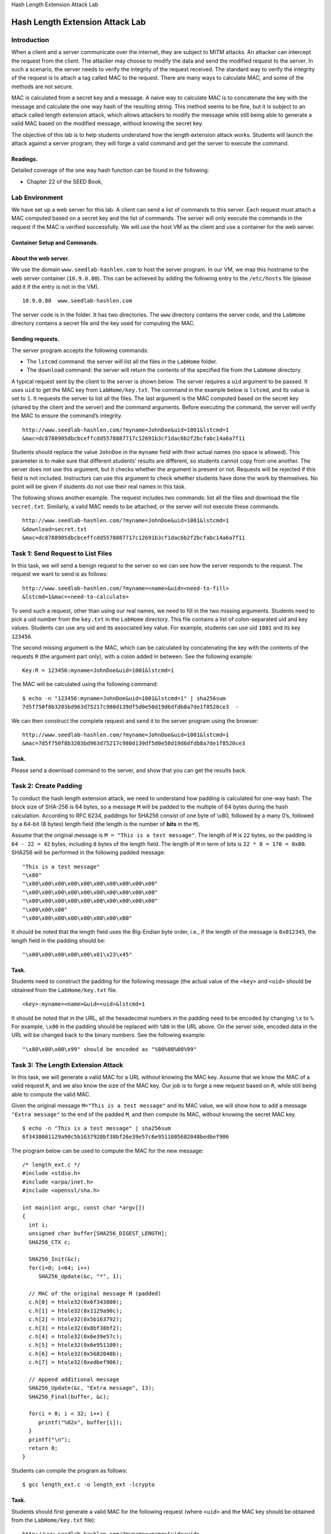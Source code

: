 .. container:: center

   Hash Length Extension Attack Lab

********************************
Hash Length Extension Attack Lab
********************************

Introduction
============

When a client and a server communicate over the internet, they are
subject to MITM attacks. An attacker can intercept the request from the
client. The attacker may choose to modify the data and send the modified
request to the server. In such a scenario, the server needs to verify
the integrity of the request received. The standard way to verify the
integrity of the request is to attach a tag called MAC to the request.
There are many ways to calculate MAC, and some of the methods are not
secure.

MAC is calculated from a secret key and a message. A naive way to
calculate MAC is to concatenate the key with the message and calculate
the one way hash of the resulting string. This method seems to be fine,
but it is subject to an attack called length extension attack, which
allows attackers to modify the message while still being able to
generate a valid MAC based on the modified message, without knowing the
secret key.

The objective of this lab is to help students understand how the length
extension attack works. Students will launch the attack against a server
program; they will forge a valid command and get the server to execute
the command.

Readings.
^^^^^^^^^

Detailed coverage of the one way hash function can be found in the
following:

-  Chapter 22 of the SEED Book,

Lab Environment
===============

We have set up a web server for this lab. A client can send a list of
commands to this server. Each request must attach a MAC computed based
on a secret key and the list of commands. The server will only execute
the commands in the request if the MAC is verified successfully. We will
use the host VM as the client and use a container for the web server.

Container Setup and Commands.
^^^^^^^^^^^^^^^^^^^^^^^^^^^^^

About the web server.
^^^^^^^^^^^^^^^^^^^^^

We use the domain ``www.seedlab-hashlen.com`` to host the server
program. In our VM, we map this hostname to the web server container
(``10.9.0.80``). This can be achieved by adding the following entry to
the ``/etc/hosts`` file (please add it if the entry is not in the VM).

::

   10.9.0.80  www.seedlab-hashlen.com

The server code is in the folder. It has two directories. The ``www``
directory contains the server code, and the ``LabHome`` directory
contains a secret file and the key used for computing the MAC.

Sending requests.
^^^^^^^^^^^^^^^^^

The server program accepts the following commands:

-  The ``lstcmd`` command: the server will list all the files in the
   ``LabHome`` folder.

-  The ``download`` command: the server will return the contents of the
   specified file from the ``LabHome`` directory.

A typical request sent by the client to the server is shown below. The
server requires a ``uid`` argument to be passed. It uses ``uid`` to get
the MAC key from ``LabHome/key.txt``. The command in the example below
is ``lstcmd``, and its value is set to ``1``. It requests the server to
list all the files. The last argument is the MAC computed based on the
secret key (shared by the client and the server) and the command
arguments. Before executing the command, the server will verify the MAC
to ensure the command’s integrity.

::

   http://www.seedlab-hashlen.com/?myname=JohnDoe&uid=1001&lstcmd=1
   &mac=dc8788905dbcbceffcdd5578887717c12691b3cf1dac6b2f2bcfabc14a6a7f11

Students should replace the value ``JohnDoe`` in the ``myname`` field
with their actual names (no space is allowed). This parameter is to make
sure that different students’ results are different, so students cannot
copy from one another. The server does not use this argument, but it
checks whether the argument is present or not. Requests will be rejected
if this field is not included. Instructors can use this argument to
check whether students have done the work by themselves. No point will
be given if students do not use their real names in this task.

The following shows another example. The request includes two commands:
list all the files and download the file ``secret.txt``. Similarly, a
valid MAC needs to be attached, or the server will not execute these
commands.

::

   http://www.seedlab-hashlen.com/?myname=JohnDoe&uid=1001&lstcmd=1
   &download=secret.txt
   &mac=dc8788905dbcbceffcdd5578887717c12691b3cf1dac6b2f2bcfabc14a6a7f11


Task 1: Send Request to List Files
==================================

In this task, we will send a benign request to the server so we can see
how the server responds to the request. The request we want to send is
as follows:

::

   http://www.seedlab-hashlen.com/?myname=<name>&uid=<need-to-fill>
   &lstcmd=1&mac=<need-to-calculate>

To send such a request, other than using our real names, we need to fill
in the two missing arguments. Students need to pick a uid number from
the ``key.txt`` in the ``LabHome`` directory. This file contains a list
of colon-separated uid and key values. Students can use any uid and its
associated key value. For example, students can use uid ``1001`` and its
key ``123456``.

The second missing argument is the MAC, which can be calculated by
concatenating the key with the contents of the requests ``R`` (the
argument part only), with a colon added in between. See the following
example:

::

   Key:R = 123456:myname=JohnDoe&uid=1001&lstcmd=1

The MAC will be calculated using the following command:

::

   $ echo -n "123456:myname=JohnDoe&uid=1001&lstcmd=1" | sha256sum
   7d5f750f8b3203bd963d75217c980d139df5d0e50d19d6dfdb8a7de1f8520ce3  -

We can then construct the complete request and send it to the server
program using the browser:

::

   http://www.seedlab-hashlen.com/?myname=JohnDoe&uid=1001&lstcmd=1
   &mac=7d5f750f8b3203bd963d75217c980d139df5d0e50d19d6dfdb8a7de1f8520ce3

Task.
^^^^^

Please send a download command to the server, and show that you can get
the results back.

Task 2: Create Padding
======================

To conduct the hash length extension attack, we need to understand how
padding is calculated for one-way hash. The block size of SHA-256 is 64
bytes, so a message ``M`` will be padded to the multiple of 64 bytes
during the hash calculation. According to RFC 6234, paddings for SHA256
consist of one byte of \\x80, followed by a many 0’s, followed by a
64-bit (8 bytes) length field (the length is the number of **bits** in
the ``M``).

Assume that the original message is ``M = "This is a test message"``.
The length of ``M`` is ``22`` bytes, so the padding is ``64 - 22 = 42``
bytes, including ``8`` bytes of the length field. The length of ``M`` in
term of bits is ``22 * 8 = 176 = 0xB0``. SHA256 will be performed in the
following padded message:

::

   "This is a test message"
   "\x80"
   "\x00\x00\x00\x00\x00\x00\x00\x00\x00\x00"
   "\x00\x00\x00\x00\x00\x00\x00\x00\x00\x00"
   "\x00\x00\x00\x00\x00\x00\x00\x00\x00\x00"
   "\x00\x00\x00"
   "\x00\x00\x00\x00\x00\x00\x00\xB0"

It should be noted that the length field uses the Big-Endian byte order,
i.e., if the length of the message is ``0x012345``, the length field in
the padding should be:

::

   "\x00\x00\x00\x00\x00\x01\x23\x45"

.. _task.-1:

Task.
^^^^^

Students need to construct the padding for the following message (the
actual value of the ``<key>`` and ``<uid>`` should be obtained from the
``LabHome/key.txt`` file.

::

   <key>:myname=<name>&uid=<uid>&lstcmd=1

It should be noted that in the URL, all the hexadecimal numbers in the
padding need to be encoded by changing ``\x`` to ``%``. For example,
``\x80`` in the padding should be replaced with ``%80`` in the URL
above. On the server side, encoded data in the URL will be changed back
to the binary numbers. See the following example:

::

   "\x80\x00\x00\x99" should be encoded as "%80%00%00%99"

Task 3: The Length Extension Attack
===================================

In this task, we will generate a valid MAC for a URL without knowing the
MAC key. Assume that we know the MAC of a valid request ``R``, and we
also know the size of the MAC key. Our job is to forge a new request
based on ``R``, while still being able to compute the valid MAC.

Given the original message ``M="This is a test message"`` and its MAC
value, we will show how to add a message ``"Extra message"`` to the end
of the padded ``M``, and then compute its MAC, without knowing the
secret MAC key.

::

   $ echo -n "This is a test message" | sha256sum
   6f3438001129a90c5b1637928bf38bf26e39e57c6e9511005682048bedbef906

The program below can be used to compute the MAC for the new message:

::

   /* length_ext.c */
   #include <stdio.h>
   #include <arpa/inet.h>
   #include <openssl/sha.h>

   int main(int argc, const char *argv[])
   {
     int i;
     unsigned char buffer[SHA256_DIGEST_LENGTH];
     SHA256_CTX c;

     SHA256_Init(&c);
     for(i=0; i<64; i++)
        SHA256_Update(&c, "*", 1);

     // MAC of the original message M (padded)
     c.h[0] = htole32(0x6f343800);
     c.h[1] = htole32(0x1129a90c);
     c.h[2] = htole32(0x5b163792);
     c.h[3] = htole32(0x8bf38bf2);
     c.h[4] = htole32(0x6e39e57c);
     c.h[5] = htole32(0x6e951100);
     c.h[6] = htole32(0x5682048b);
     c.h[7] = htole32(0xedbef906);

     // Append additional message
     SHA256_Update(&c, "Extra message", 13);
     SHA256_Final(buffer, &c);

     for(i = 0; i < 32; i++) {
        printf("%02x", buffer[i]);
     }
     printf("\n");
     return 0;
   }

Students can compile the program as follows:

::

   $ gcc length_ext.c -o length_ext -lcrypto

.. _task.-2:

Task.
^^^^^

Students should first generate a valid MAC for the following request
(where ``<uid>`` and the MAC key should be obtained from the
``LabHome/key.txt`` file):

::

   http://www.seedlab-hashlen.com/?myname=<name>&uid=<uid>
   &lstcmd=1&mac=<mac>

Based on the ``<mac>`` value calculated above, please construct a new
request that includes the ``download`` command. You are not allowed to
use the secret key this time. The URL looks like below.

::

   http://www.seedlab-hashlen.com/?myname=<name>&uid=<uid>
   &lstcmd=1<padding>&download=secret.txt&mac=<new-mac>

Please send the constructed request to the server, and show that you can
successfully get the content of the ``secret.txt`` file.

Task 4: Attack Mitigation using HMAC
====================================

In the tasks so far, we have observed the damage caused when a developer
computes a MAC in an insecure way by concatenating the key and the
message. In this task, we will fix the mistake made by the developer.
The standard way to calculate MACs is to use HMAC. Students should
modify the server program’s ``verifymac()`` function and use Python’s
``hmac`` module to calculate the MAC. The function resides in
``lab.py``. Given a key and message (both of type string), the HMAC can
be computed as shown below (if you copy and paste the code from this PDF
file, the ``’`` characters might not be copied correctly on some
platforms).

::

   real_mac = hmac.new(bytearray(key.encode('utf-8')), 
                msg=message.encode('utf-8', 'surrogateescape'), 
                digestmod=hashlib.sha256).hexdigest()

After making the changes, stop all the containers, rebuild them, and
start all the containers again. The change will then take effect.
Students should repeat Task 1 to send a request to list files while
using HMAC for the MAC calculation. Assuming that the chosen key is
123456, the HMAC can be computed in the following program.

::

   #!/bin/env python3

   import hmac
   import hashlib

   key='123456'
   message='lstcmd=1'
   mac = hmac.new(bytearray(key.encode('utf-8')),
                  msg=message.encode('utf-8', 'surrogateescape'),
                  digestmod=hashlib.sha256).hexdigest()
   print(mac)

Students should describe why a malicious request using length extension
and extra commands will fail MAC verification when the client and server
use HMAC.

Submission
==========

.. admonition:: Please Note
	
	This section is intentionally left blank to be filled out at a later date.